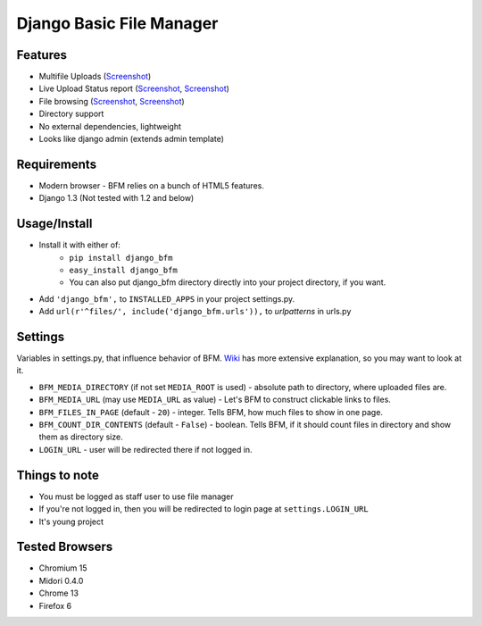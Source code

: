 Django Basic File Manager
=========================

Features
--------

- Multifile Uploads (`Screenshot <https://github.com/simukis/django-bfm/blob/master/screenshots/Open%20Files.png>`_)
- Live Upload Status report (`Screenshot <https://github.com/simukis/django-bfm/blob/master/screenshots/Upload2.gif>`_, `Screenshot <https://github.com/simukis/django-bfm/blob/master/screenshots/Upload.gif>`_)
- File browsing (`Screenshot <https://github.com/simukis/django-bfm/blob/master/screenshots/Basic%20File%20Manager%20-%20Browse.png>`_, `Screenshot <https://github.com/simukis/django-bfm/blob/master/screenshots/Basic%20File%20Manager%20-%20Browse%20Directory.png>`_)
- Directory support
- No external dependencies, lightweight
- Looks like django admin (extends admin template)

Requirements
------------

- Modern browser - BFM relies on a bunch of HTML5 features.
- Django 1.3 (Not tested with 1.2 and below)

Usage/Install
-------------

- Install it with either of:
    + ``pip install django_bfm``
    + ``easy_install django_bfm``
    + You can also put django_bfm directory directly into your project directory, if you want.
- Add ``'django_bfm',`` to ``INSTALLED_APPS`` in your project settings.py.
- Add ``url(r'^files/', include('django_bfm.urls')),`` to `urlpatterns` in urls.py

Settings
--------

Variables in settings.py, that influence behavior of BFM. `Wiki <https://github.com/simukis/django-bfm/wiki/Settings>`_ has more extensive explanation, so you may want to look at it.

- ``BFM_MEDIA_DIRECTORY`` (if not set ``MEDIA_ROOT`` is used) - absolute path to directory, where uploaded files are.
- ``BFM_MEDIA_URL`` (may use ``MEDIA_URL`` as value) - Let's BFM to construct clickable links to files.
- ``BFM_FILES_IN_PAGE`` (default - ``20``) - integer. Tells BFM, how much files to show in one page.
- ``BFM_COUNT_DIR_CONTENTS`` (default - ``False``) - boolean. Tells BFM, if it should count files in directory and show them as directory size.
- ``LOGIN_URL`` - user will be redirected there if not logged in.

Things to note
--------------

- You must be logged as staff user to use file manager
- If you're not logged in, then you will be redirected to login page at ``settings.LOGIN_URL``
- It's young project

Tested Browsers
---------------

- Chromium 15
- Midori 0.4.0
- Chrome 13
- Firefox 6
